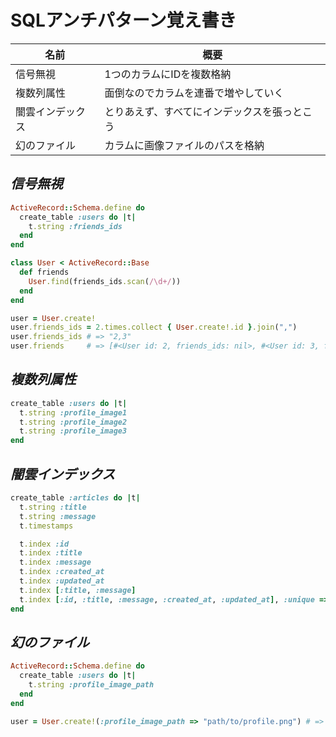 * SQLアンチパターン覚え書き

   | 名前             | 概要                                         |
   |------------------+----------------------------------------------|
   | 信号無視         | 1つのカラムにIDを複数格納                    |
   | 複数列属性       | 面倒なのでカラムを連番で増やしていく         |
   | 闇雲インデックス | とりあえず、すべてにインデックスを張っとこう |
   | 幻のファイル     | カラムに画像ファイルのパスを格納             |

** [[jaywalking.rb][信号無視]]

# #+INCLUDE: "jaywalking.rb" ruby
# #+INCLUDE: "https://raw.githubusercontent.com/akicho8/sql_anti_pattern/master/jaywalking.rb" ruby
# #+INCLUDE: "jaywalking.rb" example

#+BEGIN_SRC ruby
ActiveRecord::Schema.define do
  create_table :users do |t|
    t.string :friends_ids
  end
end

class User < ActiveRecord::Base
  def friends
    User.find(friends_ids.scan(/\d+/))
  end
end

user = User.create!
user.friends_ids = 2.times.collect { User.create!.id }.join(",")
user.friends_ids # => "2,3"
user.friends     # => [#<User id: 2, friends_ids: nil>, #<User id: 3, friends_ids: nil>]
#+END_SRC

** [[multi_column_attribute.rb][複数列属性]]

#+BEGIN_SRC ruby
create_table :users do |t|
  t.string :profile_image1
  t.string :profile_image2
  t.string :profile_image3
end
#+END_SRC

** [[index_shotgun.rb][闇雲インデックス]]

#+BEGIN_SRC ruby
create_table :articles do |t|
  t.string :title
  t.string :message
  t.timestamps

  t.index :id
  t.index :title
  t.index :message
  t.index :created_at
  t.index :updated_at
  t.index [:title, :message]
  t.index [:id, :title, :message, :created_at, :updated_at], :unique => true, :name => :all
end
#+END_SRC

** [[phantom_files.rb][幻のファイル]]

#+BEGIN_SRC ruby
ActiveRecord::Schema.define do
  create_table :users do |t|
    t.string :profile_image_path
  end
end

user = User.create!(:profile_image_path => "path/to/profile.png") # => #<User id: 1, profile_image_path: "path/to/profile.png">
#+END_SRC
